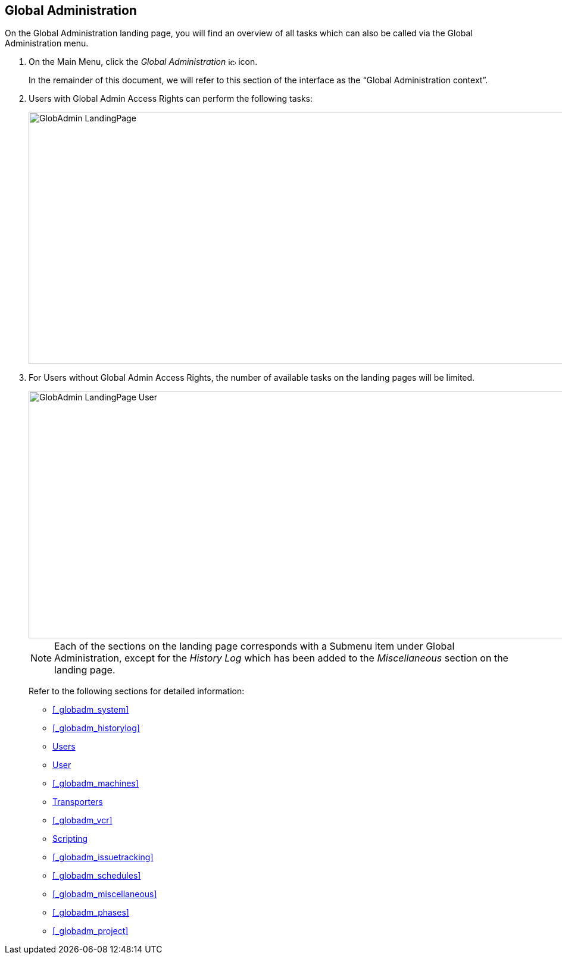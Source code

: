 
== Global Administration (((Global Administration))) 

On the Global Administration landing page, you will find an overview of all tasks which can also be called via the Global Administration menu.


. On the Main Menu, click the _Global Administration_ image:images/icons/icon_GlobalAdmin_13x13.png[,13,13]  icon.
+
In the remainder of this document, we will refer to this section of the interface as the "`Global Administration context`". 
. Users with Global Admin Access Rights can perform the following tasks:
+
image::images/GlobAdmin-LandingPage.png[,941,424] 
+
. For Users without Global Admin Access Rights, the number of available tasks on the landing pages will be limited.
+
image::images/GlobAdmin-LandingPage-User.png[,943,416] 
+

[NOTE]
====
Each of the sections on the landing page corresponds with a Submenu item under Global Administration, except for the _History
Log_ which has been added to the _Miscellaneous_ section on the landing page.
====
+
Refer to the following sections for detailed information:

* <<#_globadm_system,>>
* <<#_globadm_historylog,>>
* <<GlobAdm_UsersGroups.adoc#_globadm_usersgroups_users,Users>>
* <<GlobAdm_UsersGroups.adoc#_globadm_usersgroups_groups,User>>
* <<#_globadm_machines,>>
* <<GlobAdm_Transporters.adoc#_globadm_transporters,Transporters>>
* <<#_globadm_vcr,>>
* <<GlobAdm_ScriptingTools.adoc#_globadm_scriptingtools,Scripting>>
* <<#_globadm_issuetracking,>>
* <<#_globadm_schedules,>>
* <<#_globadm_miscellaneous,>>
* <<#_globadm_phases,>>
* <<#_globadm_project,>>
